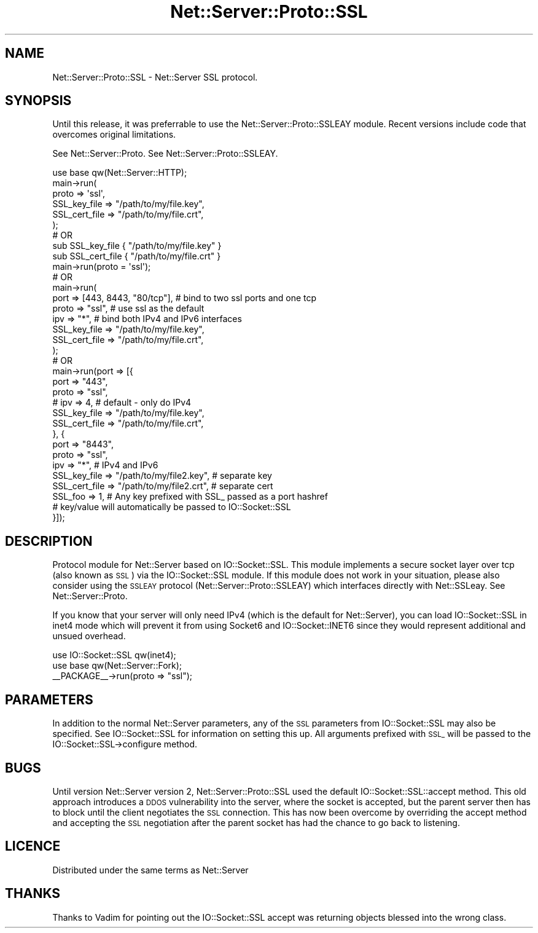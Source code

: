 .\" Automatically generated by Pod::Man 2.28 (Pod::Simple 3.29)
.\"
.\" Standard preamble:
.\" ========================================================================
.de Sp \" Vertical space (when we can't use .PP)
.if t .sp .5v
.if n .sp
..
.de Vb \" Begin verbatim text
.ft CW
.nf
.ne \\$1
..
.de Ve \" End verbatim text
.ft R
.fi
..
.\" Set up some character translations and predefined strings.  \*(-- will
.\" give an unbreakable dash, \*(PI will give pi, \*(L" will give a left
.\" double quote, and \*(R" will give a right double quote.  \*(C+ will
.\" give a nicer C++.  Capital omega is used to do unbreakable dashes and
.\" therefore won't be available.  \*(C` and \*(C' expand to `' in nroff,
.\" nothing in troff, for use with C<>.
.tr \(*W-
.ds C+ C\v'-.1v'\h'-1p'\s-2+\h'-1p'+\s0\v'.1v'\h'-1p'
.ie n \{\
.    ds -- \(*W-
.    ds PI pi
.    if (\n(.H=4u)&(1m=24u) .ds -- \(*W\h'-12u'\(*W\h'-12u'-\" diablo 10 pitch
.    if (\n(.H=4u)&(1m=20u) .ds -- \(*W\h'-12u'\(*W\h'-8u'-\"  diablo 12 pitch
.    ds L" ""
.    ds R" ""
.    ds C` ""
.    ds C' ""
'br\}
.el\{\
.    ds -- \|\(em\|
.    ds PI \(*p
.    ds L" ``
.    ds R" ''
.    ds C`
.    ds C'
'br\}
.\"
.\" Escape single quotes in literal strings from groff's Unicode transform.
.ie \n(.g .ds Aq \(aq
.el       .ds Aq '
.\"
.\" If the F register is turned on, we'll generate index entries on stderr for
.\" titles (.TH), headers (.SH), subsections (.SS), items (.Ip), and index
.\" entries marked with X<> in POD.  Of course, you'll have to process the
.\" output yourself in some meaningful fashion.
.\"
.\" Avoid warning from groff about undefined register 'F'.
.de IX
..
.nr rF 0
.if \n(.g .if rF .nr rF 1
.if (\n(rF:(\n(.g==0)) \{
.    if \nF \{
.        de IX
.        tm Index:\\$1\t\\n%\t"\\$2"
..
.        if !\nF==2 \{
.            nr % 0
.            nr F 2
.        \}
.    \}
.\}
.rr rF
.\" ========================================================================
.\"
.IX Title "Net::Server::Proto::SSL 3pm"
.TH Net::Server::Proto::SSL 3pm "2021-03-22" "perl v5.22.1" "User Contributed Perl Documentation"
.\" For nroff, turn off justification.  Always turn off hyphenation; it makes
.\" way too many mistakes in technical documents.
.if n .ad l
.nh
.SH "NAME"
Net::Server::Proto::SSL \- Net::Server SSL protocol.
.SH "SYNOPSIS"
.IX Header "SYNOPSIS"
Until this release, it was preferrable to use the Net::Server::Proto::SSLEAY
module.  Recent versions include code that overcomes original limitations.
.PP
See Net::Server::Proto.
See Net::Server::Proto::SSLEAY.
.PP
.Vb 6
\&    use base qw(Net::Server::HTTP);
\&    main\->run(
\&        proto => \*(Aqssl\*(Aq,
\&        SSL_key_file  => "/path/to/my/file.key",
\&        SSL_cert_file => "/path/to/my/file.crt",
\&    );
\&
\&
\&    # OR
\&
\&    sub SSL_key_file  { "/path/to/my/file.key" }
\&    sub SSL_cert_file { "/path/to/my/file.crt" }
\&    main\->run(proto = \*(Aqssl\*(Aq);
\&
\&
\&    # OR
\&
\&    main\->run(
\&        port => [443, 8443, "80/tcp"],  # bind to two ssl ports and one tcp
\&        proto => "ssl",       # use ssl as the default
\&        ipv  => "*",          # bind both IPv4 and IPv6 interfaces
\&        SSL_key_file  => "/path/to/my/file.key",
\&        SSL_cert_file => "/path/to/my/file.crt",
\&    );
\&
\&
\&    # OR
\&
\&    main\->run(port => [{
\&        port  => "443",
\&        proto => "ssl",
\&        # ipv => 4, # default \- only do IPv4
\&        SSL_key_file  => "/path/to/my/file.key",
\&        SSL_cert_file => "/path/to/my/file.crt",
\&    }, {
\&        port  => "8443",
\&        proto => "ssl",
\&        ipv   => "*", # IPv4 and IPv6
\&        SSL_key_file  => "/path/to/my/file2.key", # separate key
\&        SSL_cert_file => "/path/to/my/file2.crt", # separate cert
\&
\&        SSL_foo => 1, # Any key prefixed with SSL_ passed as a port hashref
\&                      # key/value will automatically be passed to IO::Socket::SSL
\&    }]);
.Ve
.SH "DESCRIPTION"
.IX Header "DESCRIPTION"
Protocol module for Net::Server based on IO::Socket::SSL.  This module
implements a secure socket layer over tcp (also known as \s-1SSL\s0) via the
IO::Socket::SSL module.  If this module does not work in your
situation, please also consider using the \s-1SSLEAY\s0 protocol
(Net::Server::Proto::SSLEAY) which interfaces directly with
Net::SSLeay.  See Net::Server::Proto.
.PP
If you know that your server will only need IPv4 (which is the default
for Net::Server), you can load IO::Socket::SSL in inet4 mode which
will prevent it from using Socket6 and IO::Socket::INET6 since they
would represent additional and unsued overhead.
.PP
.Vb 2
\&    use IO::Socket::SSL qw(inet4);
\&    use base qw(Net::Server::Fork);
\&
\&    _\|_PACKAGE_\|_\->run(proto => "ssl");
.Ve
.SH "PARAMETERS"
.IX Header "PARAMETERS"
In addition to the normal Net::Server parameters, any of the \s-1SSL\s0
parameters from IO::Socket::SSL may also be specified.  See
IO::Socket::SSL for information on setting this up.  All arguments
prefixed with \s-1SSL_\s0 will be passed to the IO::Socket::SSL\->configure
method.
.SH "BUGS"
.IX Header "BUGS"
Until version Net::Server version 2, Net::Server::Proto::SSL used the
default IO::Socket::SSL::accept method.  This old approach introduces a
\&\s-1DDOS\s0 vulnerability into the server, where the socket is accepted, but
the parent server then has to block until the client negotiates the
\&\s-1SSL\s0 connection.  This has now been overcome by overriding the accept
method and accepting the \s-1SSL\s0 negotiation after the parent socket has
had the chance to go back to listening.
.SH "LICENCE"
.IX Header "LICENCE"
Distributed under the same terms as Net::Server
.SH "THANKS"
.IX Header "THANKS"
Thanks to Vadim for pointing out the IO::Socket::SSL accept
was returning objects blessed into the wrong class.
